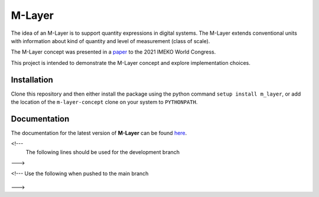 =======
M-Layer
=======

|docs| |github tests|

The idea of an M-Layer is to support quantity expressions in digital systems. The M-Layer extends conventional units with information about kind of quantity and level of measurement (class of scale). 

The M-Layer concept was presented in a `paper <http://dx.doi.org/10.1016/j.measen.2021.100102>`_ to the 2021 IMEKO World Congress.

This project is intended to demonstrate the M-Layer concept and explore implementation choices.

Installation
============

Clone this repository and then either install the package using the python command ``setup install m_layer``, or add the location of the ``m-layer-concept`` clone on your system to ``PYTHONPATH``.

Documentation
=============

The documentation for the latest version of **M-Layer** can be found `here <https://m-layer-concept.readthedocs.io/en/latest/>`_.  

<!---
  The following lines should be used for the development branch 
--->

.. |docs| image:: https://readthedocs.org/projects/m-layer-concept/badge/?version=latest
    :target: https://m-layer-concept.readthedocs.io/en/latest/?badge=latest
    :alt: Documentation Status
      
.. |github tests| image:: https://github.com/apmp-dxfg/m-layer-concept/actions/workflows/run-tests.yml/badge.svg
   :target: https://github.com/apmp-dxfg/m-layer-concept/actions/workflows/run-tests.yml

<!--- Use the following when pushed to the main branch

    .. |docs| image:: https://readthedocs.org/projects/m-layer-concept/badge/?version=main
        :target: https://m-layer-concept.readthedocs.io/en/main/?badge=main
        :alt: Documentation Status         
    .. |github tests| image:: https://github.com/apmp-dxfg/m-layer-concept/actions/workflows/run-tests.yml/badge.svg
       :target: https://github.com/apmp-dxfg/m-layer-concept/actions/workflows/run-tests.yml
--->